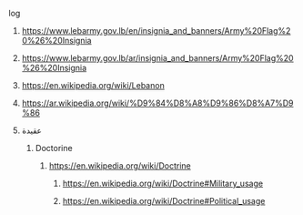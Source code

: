 **** log
***** https://www.lebarmy.gov.lb/en/insignia_and_banners/Army%20Flag%20%26%20Insignia
***** https://www.lebarmy.gov.lb/ar/insignia_and_banners/Army%20Flag%20%26%20Insignia
***** https://en.wikipedia.org/wiki/Lebanon
***** https://ar.wikipedia.org/wiki/%D9%84%D8%A8%D9%86%D8%A7%D9%86
***** عقيدة
****** Doctorine
******* https://en.wikipedia.org/wiki/Doctrine
******** https://en.wikipedia.org/wiki/Doctrine#Military_usage
******** https://en.wikipedia.org/wiki/Doctrine#Political_usage

